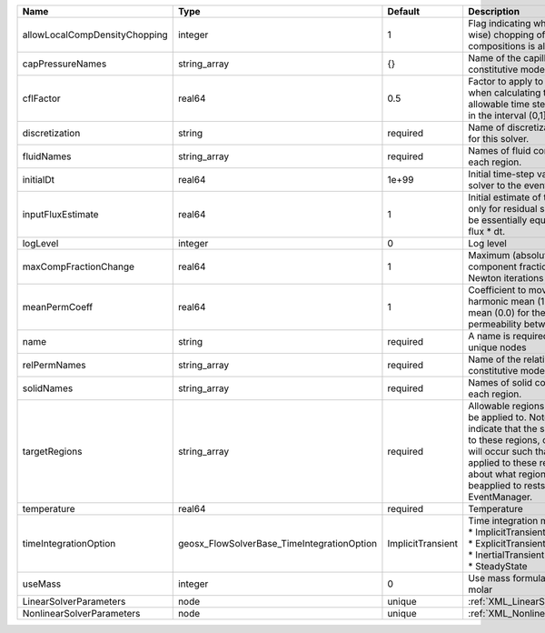 

============================= ========================================== ================= ====================================================================================================================================================================================================================================================================================================================== 
Name                          Type                                       Default           Description                                                                                                                                                                                                                                                                                                            
============================= ========================================== ================= ====================================================================================================================================================================================================================================================================================================================== 
allowLocalCompDensityChopping integer                                    1                 Flag indicating whether local (cell-wise) chopping of negative compositions is allowed                                                                                                                                                                                                                                 
capPressureNames              string_array                               {}                Name of the capillary pressure constitutive model to use                                                                                                                                                                                                                                                               
cflFactor                     real64                                     0.5               Factor to apply to the `CFL condition <http://en.wikipedia.org/wiki/Courant-Friedrichs-Lewy_condition>`_ when calculating the maximum allowable time step. Values should be in the interval (0,1]                                                                                                                      
discretization                string                                     required          Name of discretization object to use for this solver.                                                                                                                                                                                                                                                                  
fluidNames                    string_array                               required          Names of fluid constitutive models for each region.                                                                                                                                                                                                                                                                    
initialDt                     real64                                     1e+99             Initial time-step value required by the solver to the event manager.                                                                                                                                                                                                                                                   
inputFluxEstimate             real64                                     1                 Initial estimate of the input flux used only for residual scaling. This should be essentially equivalent to the input flux * dt.                                                                                                                                                                                       
logLevel                      integer                                    0                 Log level                                                                                                                                                                                                                                                                                                              
maxCompFractionChange         real64                                     1                 Maximum (absolute) change in a component fraction between two Newton iterations                                                                                                                                                                                                                                        
meanPermCoeff                 real64                                     1                 Coefficient to move between harmonic mean (1.0) and arithmetic mean (0.0) for the calculation of permeability between elements.                                                                                                                                                                                        
name                          string                                     required          A name is required for any non-unique nodes                                                                                                                                                                                                                                                                            
relPermNames                  string_array                               required          Name of the relative permeability constitutive model to use                                                                                                                                                                                                                                                            
solidNames                    string_array                               required          Names of solid constitutive models for each region.                                                                                                                                                                                                                                                                    
targetRegions                 string_array                               required          Allowable regions that the solver may be applied to. Note that this does not indicate that the solver will be applied to these regions, only that allocation will occur such that the solver may be applied to these regions. The decision about what regions this solver will beapplied to rests in the EventManager. 
temperature                   real64                                     required          Temperature                                                                                                                                                                                                                                                                                                            
timeIntegrationOption         geosx_FlowSolverBase_TimeIntegrationOption ImplicitTransient | Time integration method. Options are:                                                                                                                                                                                                                                                                                  
                                                                                           | * ImplicitTransient                                                                                                                                                                                                                                                                                                    
                                                                                           | * ExplicitTransient                                                                                                                                                                                                                                                                                                    
                                                                                           | * InertialTransient                                                                                                                                                                                                                                                                                                    
                                                                                           | * SteadyState                                                                                                                                                                                                                                                                                                          
useMass                       integer                                    0                 Use mass formulation instead of molar                                                                                                                                                                                                                                                                                  
LinearSolverParameters        node                                       unique            :ref:`XML_LinearSolverParameters`                                                                                                                                                                                                                                                                                      
NonlinearSolverParameters     node                                       unique            :ref:`XML_NonlinearSolverParameters`                                                                                                                                                                                                                                                                                   
============================= ========================================== ================= ====================================================================================================================================================================================================================================================================================================================== 


